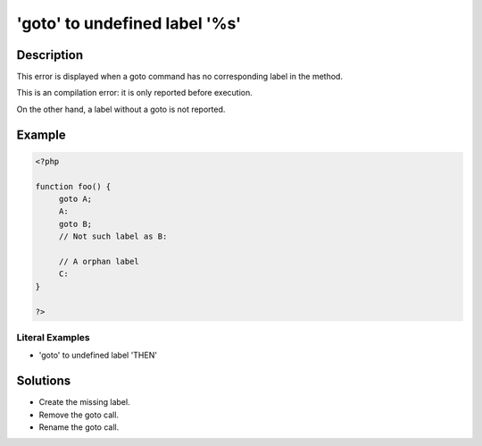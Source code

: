 .. _'goto'-to-undefined-label-'%s':

'goto' to undefined label '%s'
------------------------------
 
.. meta::
	:description:
		'goto' to undefined label '%s': This error is displayed when a goto command has no corresponding label in the method.
	:og:image: https://php-changed-behaviors.readthedocs.io/en/latest/_static/logo.png
	:og:type: article
	:og:title: &#039;goto&#039; to undefined label &#039;%s&#039;
	:og:description: This error is displayed when a goto command has no corresponding label in the method
	:og:url: https://php-errors.readthedocs.io/en/latest/messages/%27goto%27-to-undefined-label-%27%25s%27.html
	:og:locale: en
	:twitter:card: summary_large_image
	:twitter:site: @exakat
	:twitter:title: 'goto' to undefined label '%s'
	:twitter:description: 'goto' to undefined label '%s': This error is displayed when a goto command has no corresponding label in the method
	:twitter:creator: @exakat
	:twitter:image:src: https://php-changed-behaviors.readthedocs.io/en/latest/_static/logo.png

.. raw:: html

	<script type="application/ld+json">{"@context":"https:\/\/schema.org","@graph":[{"@type":"WebPage","@id":"https:\/\/php-errors.readthedocs.io\/en\/latest\/tips\/'goto'-to-undefined-label-'%s'.html","url":"https:\/\/php-errors.readthedocs.io\/en\/latest\/tips\/'goto'-to-undefined-label-'%s'.html","name":"'goto' to undefined label '%s'","isPartOf":{"@id":"https:\/\/www.exakat.io\/"},"datePublished":"Thu, 14 Nov 2024 17:09:23 +0000","dateModified":"Thu, 14 Nov 2024 17:09:23 +0000","description":"This error is displayed when a goto command has no corresponding label in the method","inLanguage":"en-US","potentialAction":[{"@type":"ReadAction","target":["https:\/\/php-tips.readthedocs.io\/en\/latest\/tips\/'goto'-to-undefined-label-'%s'.html"]}]},{"@type":"WebSite","@id":"https:\/\/www.exakat.io\/","url":"https:\/\/www.exakat.io\/","name":"Exakat","description":"Smart PHP static analysis","inLanguage":"en-US"}]}</script>

Description
___________
 
This error is displayed when a goto command has no corresponding label in the method. 

This is an compilation error: it is only reported before execution.

On the other hand, a label without a goto is not reported.


Example
_______

.. code-block:: php

   <?php
   
   function foo() {
   	goto A;
   	A:
   	goto B;
   	// Not such label as B:
   	
   	// A orphan label
   	C:
   }
   
   ?>


Literal Examples
****************
+ 'goto' to undefined label 'THEN'

Solutions
_________

+ Create the missing label.
+ Remove the goto call.
+ Rename the goto call.
